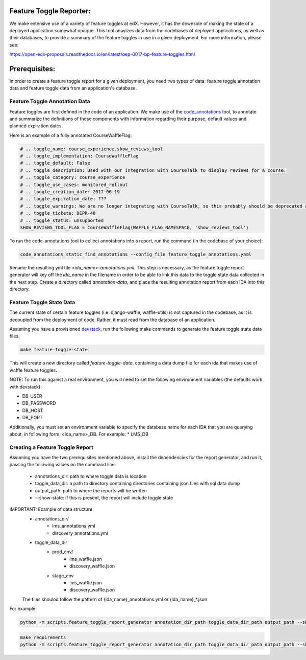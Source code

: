 Feature Toggle Reporter:
------------------------

We make extensive use of a variety of feature toggles at edX. However, it has
the downside of making the state of a deployed application somewhat opaque.
This tool anaylzes data from the codebases of deployed applications, as well
as their databases, to provide a summary of the feature toggles in use in a
given deployment. For more information, please see:

https://open-edx-proposals.readthedocs.io/en/latest/oep-0017-bp-feature-toggles.html

Prerequisites:
--------------

In order to create a feature toggle report for a given deployment, you need
two types of data: feature toggle annotation data and feature toggle data from
an application's database.

Feature Toggle Annotation Data
~~~~~~~~~~~~~~~~~~~~~~~~~~~~~~

Feature toggles are first defined in the code of an application. We make use of
the `code_annotations`_ tool, to annotate and summarize the definitions of
these components with information regarding their purpose, default values and
planned expiration dates.

Here is an example of a fully annotated CourseWaffleFlag:

.. code:: python

    # .. toggle_name: course_experience.show_reviews_tool
    # .. toggle_implementation: CourseWaffleFlag
    # .. toggle_default: False
    # .. toggle_description: Used with our integration with CourseTalk to display reviews for a course.
    # .. toggle_category: course_experience
    # .. toggle_use_cases: monitored_rollout
    # .. toggle_creation_date: 2017-06-19
    # .. toggle_expiration_date: ???
    # .. toggle_warnings: We are no longer integrating with CourseTalk, so this probably should be deprecated and the code for reviews should be removed.
    # .. toggle_tickets: DEPR-48
    # .. toggle_status: unsupported
    SHOW_REVIEWS_TOOL_FLAG = CourseWaffleFlag(WAFFLE_FLAG_NAMESPACE, 'show_reviews_tool')

To run the code-annotations tool to collect annotations into a report, run the
command (in the codebase of your choice):

.. code:: bash

    code_annotations static_find_annotations --config_file feature_toggle_annotations.yaml

Rename the resulting yml file `<ida_name>-annotations.yml`. This step is
necessary, as the feature toggle report generator will key off the `ida_name`
in the filename in order to be able to link this data to the toggle state data
collected in the next step. Create a directory called `annotation-data`, and
place the resulting annotation report from each IDA into this directory.

Feature Toggle State Data
~~~~~~~~~~~~~~~~~~~~~~~~~

The current state of certain feature toggles (i.e. django-waffle, waffle-utils)
is not captured in the codebase, as it is decoupled from the deployment of
code. Rather, it must read from the database of an application.

Assuming you have a provisioned `devstack`_, run the following make commands to
generate the feature toggle state data files.

.. code:: bash

    make feature-toggle-state

This will create a new directory called `feature-toggle-data`, containing
a data dump file for each ida that makes use of waffle feature toggles.

NOTE: To run this against a real environment, you will need to set the following
environment variables (the defaults work with devstack):

* DB_USER
* DB_PASSWORD
* DB_HOST
* DB_PORT

Additionally, you must set an environment variable to specify the database
name for each IDA that you are querying about, in following form:
<ida_name>_DB. For example:
* LMS_DB

Creating a Feature Toggle Report
~~~~~~~~~~~~~~~~~~~~~~~~~~~~~~~~

Assuming you have the two prerequisites mentioned above, install the
dependencies for the report generator, and run it, passing the following
values on the command line:

    * annotations_dir: path to where toggle data is location
    * toggle_data_dir:  a path to directory containing directories containing json files with sql data dump
    * output_path: path to where the reports will be written
    * --show-state: if this is present, the report will include toggle state

IMPORTANT: Example of data structure:
    - annotations_dir/
        -  lms_annotations.yml
        - discovery_annotations.yml
    - toggle_data_dir
        - prod_env/
            - lms_waffle.json
            - discovery_waffle.json
        - stage_env
            - lms_waffle.json
            - discovery_waffle.json
    The files shoulod follow the pattern of {ida_name}_annotations.yml or {ida_name}_*.json

For example:

.. code:: bash

    python -m scripts.feature_toggle_report_generator annotation_dir_path toggle_data_dir_path output_path --show-state



.. code:: bash

    make requirements
    python -m scripts.feature_toggle_report_generator annotation_dir_path toggle_data_dir_path output_path --show-state


.. _code_annotations: https://www.github.com/edx/code-annotations
.. _devstack: https://www.github.com/edx/devstack
